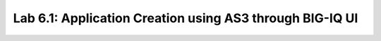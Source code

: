 Lab 6.1: Application Creation using AS3 through BIG-IQ UI
---------------------------------------------------------


.. |lab-1-1| image:: ../pictures/module6/lab-1-1.png
   :scale: 60%
